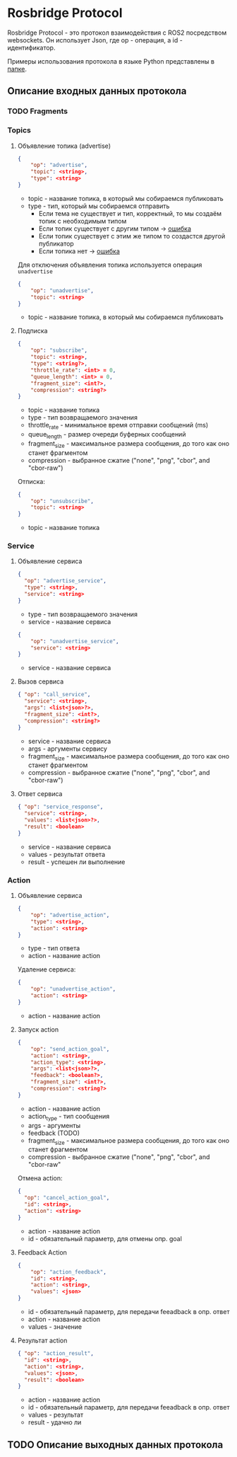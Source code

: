 * Rosbridge Protocol

Rosbridge Protocol - это протокол взаимодействия с ROS2 посредством websockets.
Он использует Json, где op - операция, а id - идентификатор.

Примеры использования протокола в языке Python представлены в [[./python_examples][папке]].

** Описание входных данных протокола 

*** TODO Fragments

*** Topics

**** Объявление топика (advertise)

#+begin_src json
{
    "op": "advertise",
    "topic": <string>,
    "type": <string>
}
#+end_src

- topic - название топика, в который мы собираемся публиковать
- type - тип, который мы собираемся отправить
  - Если тема не существует и тип, корректный, то мы создаём топик с необходимым типом
  - Если топик существует с другим типом -> _ошибка_
  - Если топик существует с этим же типом то создастся другой публикатор
  - Если топика нет  -> _ошибка_

Для отключения объявления топика используется операция =unadvertise=
#+begin_src json
{
    "op": "unadvertise",
    "topic": <string>
}
#+end_src
- topic - название топика, в который мы собираемся публиковать

****  Подписка

#+begin_src json
{
    "op": "subscribe",
    "topic": <string>,
    "type": <string?>,
    "throttle_rate": <int> = 0,
    "queue_length": <int> = 0,
    "fragment_size": <int?>,
    "compression": <string?>
}
#+end_src

- topic - название топика
- type - тип возвращаемого значения
- throttle_rate - минимальное время отправки сообщений (ms)
- queue_length - размер очереди буферных сообщений
- fragment_size - максимальное размера сообщения, до того как оно станет фрагментом
- compression - выбранное сжатие ("none", "png", "cbor", and "cbor-raw")

Отписка:
#+begin_src json
{
    "op": "unsubscribe",
    "topic": <string>
}
#+end_src

- topic - название топика

*** Service

**** Объявление сервиса

#+begin_src json
{
  "op": "advertise_service",
  "type": <string>,
  "service": <string>
}
#+end_src

- type - тип возвращаемого значения
- service - название сервиса

#+begin_src json
{
    "op": "unadvertise_service",
    "service": <string>
}
#+end_src

- service - название сервиса

**** Вызов сервиса
#+begin_src json
{ "op": "call_service",
  "service": <string>,
  "args": <list<json>?>,
  "fragment_size": <int?>,
  "compression": <string?>
}
#+end_src

- service - название сервиса
- args - аргументы сервису
- fragment_size - максимальное размера сообщения, до того как оно станет фрагментом
- compression - выбранное сжатие ("none", "png", "cbor", and "cbor-raw")


**** Ответ сервиса

#+begin_src json
{ "op": "service_response",
  "service": <string>,
  "values": <list<json>?>,
  "result": <boolean>
}
#+end_src

- service - название сервиса
- values - результат ответа
- result - успешен ли выполнение

*** Action

**** Объявление сервиса

#+begin_src json
{
    "op": "advertise_action",
    "type": <string>,
    "action": <string>
}
#+end_src

- type - тип ответа
- action - название action

Удаление сервиса:

#+begin_src json
{
    "op": "unadvertise_action",
    "action": <string>
}
#+end_src
- action - название action



**** Запуск action

#+begin_src json
{
    "op": "send_action_goal",
    "action": <string>,
    "action_type": <string>,
    "args": <list<json>?>,
    "feedback": <boolean?>,
    "fragment_size": <int?>,
    "compression": <string?>
}
#+end_src
- action - название action
- action_type - тип сообщения
- args - аргументы
- feedback (TODO)
- fragment_size - максимальное размера сообщения, до того как оно станет фрагментом
- compression - выбранное сжатие ("none", "png", "cbor", and "cbor-raw"


Отмена action:

#+begin_src json
{
  "op": "cancel_action_goal",
  "id": <string>,
  "action": <string>
}
#+end_src

- action - название action
- id - обязательный параметр, для отмены опр. goal


**** Feedback Action

#+begin_src json
{
    "op": "action_feedback",
    "id": <string>,
    "action": <string>,
    "values": <json>
}
#+end_src

- id - обязательный параметр, для передачи feeadback в опр. ответ
- action - название action
- values - значение

  
****  Результат action
#+begin_src json
{ "op": "action_result",
  "id": <string>,
  "action": <string>,
  "values": <json>,
  "result": <boolean>
}
#+end_src
- action - название action
- id - обязательный параметр, для передачи feeadback в опр. ответ
- values  - результат
- result - удачно ли


** TODO Описание выходных данных протокола
